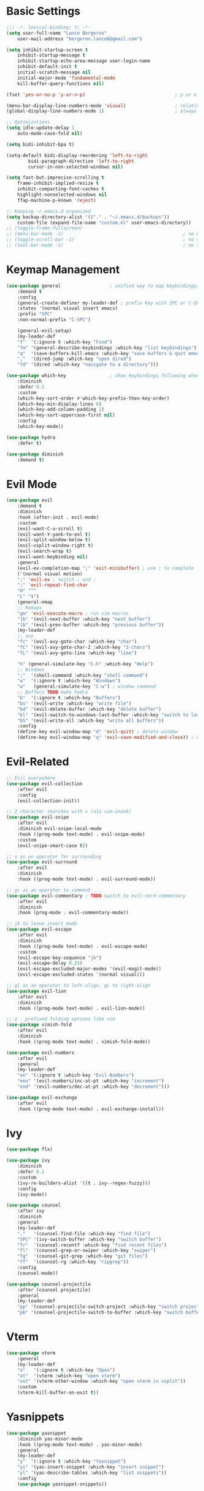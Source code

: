 * Basic Settings
#+BEGIN_SRC emacs-lisp :results none
;;; -*- lexical-binding: t; -*-
(setq user-full-name "Lance Bergeron"
	user-mail-address "bergeron.lance6@gmail.com")

(setq inhibit-startup-screen t
	inhibit-startup-message t
	inhibit-startup-echo-area-message user-login-name
	inhibit-default-init t
	initial-scratch-message nil
	initial-major-mode 'fundamental-mode
	kill-buffer-query-functions nil)

(fset 'yes-or-no-p 'y-or-n-p)                                 ; y or n prompt, not yes or no

(menu-bar-display-line-numbers-mode 'visual)                  ; relative line numbers
(global-display-line-numbers-mode 1)                          ; always show line numbers

;; Optimizations
(setq idle-update-delay 1
	auto-mode-case-fold nil)

(setq bidi-inhibit-bpa t)

(setq-default bidi-display-reordering 'left-to-right
		bidi-paragraph-direction 'left-to-right
		cursor-in-non-selected-windows nil)

(setq fast-but-imprecise-scrolling t
	frame-inhibit-implied-resize t
	inhibit-compacting-font-caches t
	highlight-nonselected-windows nil
	ffap-machine-p-known 'reject)

;; Keeping ~/.emacs.d organized
(setq backup-directory-alist '(("." . "~/.emacs.d/backups"))
	custom-file (expand-file-name "custom.el" user-emacs-directory))
;; (toggle-frame-fullscreen)
;; (menu-bar-mode -1)                                            ; no menu bar
;; (toggle-scroll-bar -1)                                        ; no scroll bar
;; (tool-bar-mode -1)                                            ; no tool bar
#+END_SRC
* Keymap Management
#+BEGIN_SRC emacs-lisp :results none
(use-package general                  ; unified way to map keybindings; works with :general in use-package
    :demand t
    :config
    (general-create-definer my-leader-def ; prefix key with SPC or C-SPC
    :states '(normal visual insert emacs)
    :prefix "SPC"
    :non-normal-prefix "C-SPC")

    (general-evil-setup)
    (my-leader-def
    "f"  '(:ignore t :which-key "Find")
    "fm" '(general-describe-keybindings :which-key "list keybindings")
    "q"  '(save-buffers-kill-emacs :which-key "save buffers & quit emacs")
    ","  '(dired-jump :which-key "open dired")
    "fd" '(dired :which-key "navigate to a directory")))

(use-package which-key                ; show keybindings following when a prefix is pressed
    :diminish
    :defer 0.1
    :custom
    (which-key-sort-order #'which-key-prefix-then-key-order)
    (which-key-min-display-lines 6)
    (which-key-add-column-padding 1)
    (which-key-sort-uppercase-first nil)
    :config
    (which-key-mode))

(use-package hydra
    :defer t)

(use-package diminish
    :demand t)
#+END_SRC
* Evil Mode
#+BEGIN_SRC emacs-lisp :results none
(use-package evil
    :demand t
    :diminish
    :hook (after-init . evil-mode)
    :custom
    (evil-want-C-u-scroll t)
    (evil-want-Y-yank-to-eol t)
    (evil-split-window-below t)
    (evil-vsplit-window-right t)
    (evil-search-wrap t)
    (evil-want-keybinding nil)
    :general
    (evil-ex-completion-map ";" 'exit-minibuffer) ; use ; to complete : vim commands
    ('(normal visual motion)
    ";" 'evil-ex ; switch ; and :
    ":" 'evil-repeat-find-char
    "H" "^"
    "L" "$")
    (general-nmap
    ;; Remaps
    "gm" 'evil-execute-macro ; run vim macros
    "]b" '(evil-next-buffer :which-key "next buffer")
    "[b" '(evil-prev-buffer :which-key "previous buffer"))
    (my-leader-def
    ;; avy
    "fc" '(evil-avy-goto-char :which-key "char")
    "fC" '(evil-avy-goto-char-2 :which-key "2-chars")
    "fL" '(evil-avy-goto-line :which-key "line")

    "h" (general-simulate-key "C-h" :which-key "Help")
    ;; Windows
    ";"  '(shell-command :which-key "shell command")
    "w"  '(:ignore t :which-key "Windows")
    "w"   (general-simulate-key "C-w") ; window command
    ;; Buffers TODO make hydra
    "b"  '(:ignore t :which-key "Buffers")
    "bs" '(evil-write :which-key "write file")
    "bd" '(evil-delete-buffer :which-key "delete buffer")
    "bl" '(evil-switch-to-windows-last-buffer :which-key "switch to last buffer")
    "bS" '(evil-write-all :which-key "write all buffers"))
    :config
    (define-key evil-window-map "d" 'evil-quit) ; delete window
    (define-key evil-window-map "q" 'evil-save-modified-and-close)) ; quit and save window
#+END_SRC
* Evil-Related
#+BEGIN_SRC emacs-lisp :results none
;; Evil everywhere
(use-package evil-collection
    :after evil
    :config
    (evil-collection-init))

;; 2 character searches with s (ala vim-sneak)
(use-package evil-snipe
    :after evil
    :diminish evil-snipe-local-mode
    :hook ((prog-mode text-mode) . evil-snipe-mode)
    :custom
    (evil-snipe-smart-case t))

;; s as an operator for surrounding
(use-package evil-surround
    :after evil
    :diminish
    :hook ((prog-mode text-mode) . evil-surround-mode))

;; gc as an operator to comment
(use-package evil-commentary ; TODO switch to evil-nerd-commentary
    :after evil
    :diminish
    :hook (prog-mode . evil-commentary-mode))

;; jk to leave insert mode
(use-package evil-escape
    :after evil
    :diminish
    :hook ((prog-mode text-mode) . evil-escape-mode)
    :custom
    (evil-escape-key-sequence "jk")
    (evil-escape-delay 0.25)
    (evil-escape-excluded-major-modes '(evil-magit-mode))
    (evil-escape-excluded-states '(normal visual)))

;; gl as an operator to left-align, gL to right-align
(use-package evil-lion
    :after evil
    :diminish
    :hook ((prog-mode text-mode) . evil-lion-mode))

;; z - prefixed folding options like vim
(use-package vimish-fold
    :after evil
    :diminish
    :hook ((prog-mode text-mode) . vimish-fold-mode))

(use-package evil-numbers
    :after evil
    :general
    (my-leader-def
    "en" '(:ignore t :which-key "Evil-Numbers")
    "enu" '(evil-numbers/inc-at-pt :which-key "increment")
    "end" '(evil-numbers/dec-at-pt :which-key "decrement")))

(use-package evil-exchange
    :after evil
    :hook ((prog-mode text-mode) . evil-exchange-install))
#+END_SRC
* Ivy
#+BEGIN_SRC emacs-lisp :results none
(use-package flx)

(use-package ivy
    :diminish
    :defer 0.1
    :custom
    (ivy-re-builders-alist '((t . ivy--regex-fuzzy)))
    :config
    (ivy-mode))

(use-package counsel
    :after ivy
    :diminish
    :general
    (my-leader-def
    "."   '(counsel-find-file :which-key "find file")
    "SPC" '(ivy-switch-buffer :which-key "switch buffer")
    "fr"  '(counsel-recentf :which-key "find recent files")
    "fl"  '(counsel-grep-or-swiper :which-key "swiper")
    "fg"  '(counsel-git-grep :which-key "git files")
    "ff"  '(counsel-rg :which-key "ripgrep"))
    :config
    (counsel-mode))

(use-package counsel-projectile
    :after (counsel projectile)
    :general
    (my-leader-def
    "pp" '(counsel-projectile-switch-project :which-key "switch project")
    "pb" '(counsel-projectile-switch-to-buffer :which-key "switch buffer")))
#+END_SRC
* Vterm
#+BEGIN_SRC emacs-lisp :results none
(use-package vterm
    :general
    (my-leader-def
    "o"   '(:ignore t :which-key "Open")
    "ot"  '(vterm :which-key "open vterm")
    "ovt" '(vterm-other-window :which-key "open vterm in vsplit"))
    :custom
    (vterm-kill-buffer-on-exit t))
#+END_SRC
* Yasnippets
#+BEGIN_SRC emacs-lisp :results none
(use-package yasnippet
    :diminish yas-minor-mode
    :hook ((prog-mode text-mode) . yas-minor-mode)
    :general
    (my-leader-def
    "y"  '(:ignore t :which-key "Yasnippet")
    "yi" '(yas-insert-snippet :which-key "insert snippet")
    "yl" '(yas-describe-tables :which-key "list snippets"))
    :config
    (use-package yasnippet-snippets))

(use-package auto-yasnippet
    :after yasnippet
    :general
    (my-leader-def
    "yc" '(aya-create :which-key "create aya snippet")
    "ye" '(aya-expand :which-key "expand aya snippet")))
#+END_SRC
* Magit
#+BEGIN_SRC emacs-lisp :results none
(use-package magit
    :custom
    (magit-auto-revert-mode nil)
    (magit-save-repository-buffers nil)
    :general
    (my-leader-def
    "g"   '(:ignore t :which-key "Magit")
    "gs"  '(magit-status :which-key "status")
    "gb"  '(magit-branch-checkout :which-key "checkout branch")
    "gB"  '(magit-blame-addition :which-key "blame")
    "gc"  '(magit-clone :which-key "clone")
    "gd"  '(magit-file-delete :which-key "delete file")
    "gF"  '(magit-fetch :which-key "fetch")
    "gG"  '(magit-status-here :which-key "status here")
    "gl"  '(magit-log :which-key "log")
    "gS"  '(magit-stage-file :which-key "stage file")
    "gU"  '(magit-unstage-file :which-key "unstage file")
    "gn"  '(:ignore t :which-key "New")
    "gnb" '(magit-branch-and-checkout :which-key "branch")
    "gnc" '(magit-commit-create :which-key "commit")
    "gnf" '(magit-commit-fixup :which-key "fixup commit")
    "gnd" '(magit-init :which-key "init")
    "gf"  '(:ignore t :which-key "Find")
    "gfc" '(magit-show-commit :which-key "show commit")
    "gff" '(magit-find-file :which-key "file")
    "gfg" '(magit-find-git-config-file :which-key "git config file")
    "gfr" '(magit-list-repositories :which-key "repository")
    "gfs" '(magit-list-submodules) :which-key "submodule"))
;; :config
;;   (setq magit-save-repository-buffers nil)) ; don't prompt to save buffers on magit-status

(use-package evil-magit
    :after magit
    :custom
    (evil-magit-state 'normal)
    (evil-magit-use-z-for-folds t))
#+END_SRC
* Projectile
#+BEGIN_SRC emacs-lisp :results none
(use-package projectile
    :defer 0.1
    :diminish
    :general
    (my-leader-def
    "p"  '(:ignore t :which-key "Projects")
    "pf" '(projectile-find-file :which-key "find file")
    "pF" '(projectile-find-other-file :which-key "find other file")
    "pd" '(projectile-remove-known-project :which-key "remove project")
    "pa" '(projectile-add-known-project :which-key "add project")
    "pc" '(projectile-compile-project :which-key "compile project")
    "pk" '(projectile-kill-buffers :which-key "kill project buffers")
    "pr" '(projectile-recentf :which-key "find recent project")
    "ps" '(projectile-save-project-buffers :which-key "save project buffer"))
    :config
    (projectile-mode +1))
#+END_SRC
* IDE Features
#+BEGIN_SRC emacs-lisp :results none
;; Autocomplete
(use-package company
    :diminish
    :hook (prog-mode . company-mode)
    :general
    (company-active-map "C-w" nil) ; don't override evil C-w
    (general-imap
    "C-n" 'company-complete))  ; manual completion with C-n

;; LSP
(use-package lsp-mode
    :diminish
    :hook prog-mode)
    ;; :general)
    ;; (general-nmap "gr" 'lsp-rename))

;; Linting
(use-package flycheck
    :diminish
    :hook (lsp-mode . flycheck-mode)
    :general
    (my-leader-def
    "fe" '(flycheck-list-errors :which-key "list errors"))
    :config
    (setq-default flycheck-disabled-checkers '(emacs-lisp-checkdoc)))

(use-package company-lsp ; TODO configure
    :after (lsp-mode company))
#+END_SRC
* UI
#+BEGIN_SRC emacs-lisp :results none
(use-package rainbow-delimiters
    :diminish
    :hook (prog-mode . rainbow-delimiters-mode))
#+END_SRC
* Smartparens
#+BEGIN_SRC emacs-lisp :results none
(use-package smartparens
    :diminish
    :hook (prog-mode . smartparens-mode)
    ;;   "mps" '(sp-split-sexp "split pair")
    ;;   "mpj" '(sp-join-sexp "join pair")
    ;;   "mpa" '(:ignore t :which-key "Add")
    ;;   "mpah" '(sp-add-to-previous-sexp "to previous pair")
    ;;   "mpal" '(sp-add-to-next-sexp "to next pair"))
    ;; "mpd" '(sp-kill-whole-line :which-key "delete line"))
    :config
    (defhydra hydra-smartparens ()
    ;; Movement
    ;; ("q" nil)
    ("l" sp-next-sexp "next pair")
    ("h" sp-backward-sexp "previous pair")
    ("j" sp-down-sexp "down")
    ("k" sp-backward-up-sexp "up")

    ("H" sp-beginning-of-sexp "beginning")
    ("L" sp-end-of-sexp "end")
    ("d" sp-delete-sexp "delete")

    ("s" sp-forward-slurp-sexp "slurp")
    ("S" sp-backward-slurp-sexp "backward slurp")
    ("b" sp-forward-barf-sexp "barf")
    ("B" sp-backward-barf-sexp "backward barf"))
    (sp-local-pair 'emacs-lisp-mode "'" nil :actions nil) ; don't pair ' in elisp mode
    :general
    (my-leader-def
    "s" '(hydra-smartparens/body :which-key "Smartparens")))

;;   ;; Make vim change, delete, etc. commands preserve balance of parentheses
(use-package evil-smartparens
    :diminish
    :hook ((smartparens-mode) . evil-smartparens-mode))
#+END_SRC
* Org
#+BEGIN_SRC emacs-lisp :results none
  (use-package org
    :general
    (my-leader-def
      "oa"  '(org-agenda :which-key "org agenda")
      "n"   '(:ignore t :which-key "Notes")
      "nls" '(org-store-link :which-key "store link")
      "nli" '(org-insert-link :which-key "insert link")
      "nlg" '(org-open-at-point :which-key "visit link")
      "nt"  '(org-todo :which-key "toggle TODO state")
      "ne"  '(org-ctrl-c-ctrl-c :which-key "evaluate src block")
      "n'"  "C-c '"
      "ns"  '(org-sort :which-key "org schedule")
      "nS"  '(org-schedule :which-key "org schedule"))
    :custom
    (org-agenda-files '("~/org"))
    (org-confirm-babel-evaluate nil)
    :config
    (org-babel-do-load-languages
     'org-babel-load-languages
     '((shell     . t)
       (haskell    . t))))

  (use-package org-bullets
    :after org
    :hook (org-mode . org-bullets-mode))

  (use-package evil-org
    :after org
    :diminish
    :hook (org-mode . evil-org-mode))
#+END_SRC
* Miscellaneous
#+BEGIN_SRC emacs-lisp :results none
  (use-package restart-emacs
    :general
    (my-leader-def
      "e"  '(:ignore t :which-key "Emacs Commands")
      "er" '(restart-emacs :which-key "restart emacs"))
    :custom
    (restart-emacs-restore-frames t)) ; Restore frames on restart

  ;; Persistent Undos
  (use-package undo-tree
    :hook ((prog-mode text-mode) . undo-tree-mode)
    :diminish
    :custom
    (undo-limit 10000)
    (undo-tree-auto-save-history t)
    (undo-tree-history-directory-alist '(("." . "~/.emacs.d/undo"))))

  (use-package evil-mc
    :diminish
    :hook ((prog-mode text-mode) . evil-mc-mode))

  (use-package format-all
    :general
    (my-leader-def
      "=" '(format-all-buffer :which-key "format")))
#+END_SRC
